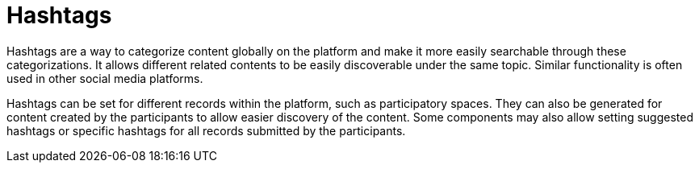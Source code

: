 = Hashtags

Hashtags are a way to categorize content globally on the platform and make it more easily searchable through these categorizations. It allows different related contents to be easily discoverable under the same topic. Similar functionality is often used in other social media platforms.

Hashtags can be set for different records within the platform, such as participatory spaces. They can also be generated for content created by the participants to allow easier discovery of the content. Some components may also allow setting suggested hashtags or specific hashtags for all records submitted by the participants.